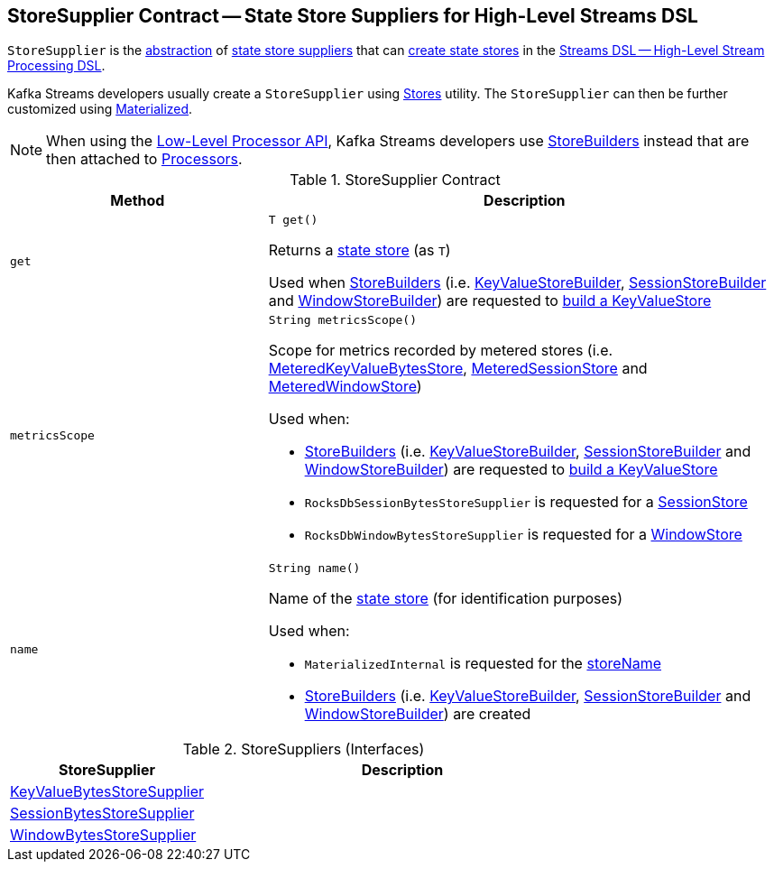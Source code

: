 == [[StoreSupplier]] StoreSupplier Contract -- State Store Suppliers for High-Level Streams DSL

`StoreSupplier` is the <<contract, abstraction>> of <<extensions, state store suppliers>> that can <<get, create state stores>> in the <<kafka-streams-streams-dsl.adoc#, Streams DSL -- High-Level Stream Processing DSL>>.

Kafka Streams developers usually create a `StoreSupplier` using <<kafka-streams-Stores.adoc#, Stores>> utility. The `StoreSupplier` can then be further customized using <<kafka-streams-Materialized.adoc#, Materialized>>.

NOTE: When using the <<kafka-streams-processor-api.adoc#, Low-Level Processor API>>, Kafka Streams developers use <<kafka-streams-StoreBuilder.adoc#, StoreBuilders>> instead that are then attached to <<kafka-streams-Processor.adoc#, Processors>>.

[[contract]]
.StoreSupplier Contract
[cols="1m,2",options="header",width="100%"]
|===
| Method
| Description

| get
a| [[get]]

[source, java]
----
T get()
----

Returns a <<kafka-streams-StateStore.adoc#, state store>> (as `T`)

Used when <<kafka-streams-StoreBuilder.adoc#, StoreBuilders>> (i.e. <<kafka-streams-internals-KeyValueStoreBuilder.adoc#, KeyValueStoreBuilder>>, <<kafka-streams-internals-SessionStoreBuilder.adoc#, SessionStoreBuilder>> and <<kafka-streams-internals-WindowStoreBuilder.adoc#, WindowStoreBuilder>>) are requested to <<kafka-streams-StoreBuilder.adoc#build, build a KeyValueStore>>

| metricsScope
a| [[metricsScope]]

[source, java]
----
String metricsScope()
----

Scope for metrics recorded by metered stores (i.e. <<kafka-streams-internals-MeteredKeyValueBytesStore.adoc#, MeteredKeyValueBytesStore>>, <<kafka-streams-internals-MeteredSessionStore.adoc#, MeteredSessionStore>> and <<kafka-streams-internals-MeteredWindowStore.adoc#, MeteredWindowStore>>)

Used when:

* <<kafka-streams-StoreBuilder.adoc#, StoreBuilders>> (i.e. <<kafka-streams-internals-KeyValueStoreBuilder.adoc#, KeyValueStoreBuilder>>, <<kafka-streams-internals-SessionStoreBuilder.adoc#, SessionStoreBuilder>> and <<kafka-streams-internals-WindowStoreBuilder.adoc#, WindowStoreBuilder>>) are requested to <<kafka-streams-StoreBuilder.adoc#build, build a KeyValueStore>>

* `RocksDbSessionBytesStoreSupplier` is requested for a <<kafka-streams-internals-RocksDbSessionBytesStoreSupplier.adoc#get, SessionStore>>

* `RocksDbWindowBytesStoreSupplier` is requested for a <<kafka-streams-internals-RocksDbWindowBytesStoreSupplier.adoc#get, WindowStore>>

| name
a| [[name]]

[source, java]
----
String name()
----

Name of the <<kafka-streams-StateStore.adoc#, state store>> (for identification purposes)

Used when:

* `MaterializedInternal` is requested for the <<kafka-streams-internals-MaterializedInternal.adoc#storeName, storeName>>

* <<kafka-streams-StoreBuilder.adoc#, StoreBuilders>> (i.e. <<kafka-streams-internals-KeyValueStoreBuilder.adoc#, KeyValueStoreBuilder>>, <<kafka-streams-internals-SessionStoreBuilder.adoc#, SessionStoreBuilder>> and <<kafka-streams-internals-WindowStoreBuilder.adoc#, WindowStoreBuilder>>) are created

|===

[[extensions]]
.StoreSuppliers (Interfaces)
[cols="1,2",options="header",width="100%"]
|===
| StoreSupplier
| Description

| <<kafka-streams-KeyValueBytesStoreSupplier.adoc#, KeyValueBytesStoreSupplier>>
| [[KeyValueBytesStoreSupplier]]

| <<kafka-streams-SessionBytesStoreSupplier.adoc#, SessionBytesStoreSupplier>>
| [[SessionBytesStoreSupplier]]

| <<kafka-streams-WindowBytesStoreSupplier.adoc#, WindowBytesStoreSupplier>>
| [[WindowBytesStoreSupplier]]

|===
